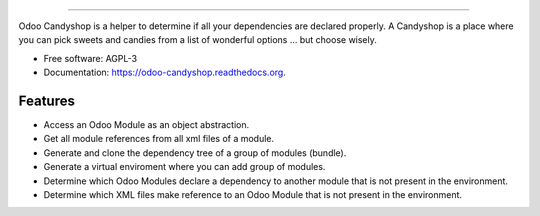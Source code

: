 .. image:: https://cdn.rawgit.com/vauxoo/odoo-candyshop/master/docs/_static/banner.svg

-----

.. image:: https://img.shields.io/pypi/v/odoo-candyshop.svg
           :target: https://pypi.python.org/pypi/odoo-candyshop

.. image:: https://img.shields.io/travis/Vauxoo/odoo-candyshop.svg
           :target: https://travis-ci.org/Vauxoo/odoo-candyshop

.. image:: https://readthedocs.org/projects/odoo-candyshop/badge/?version=latest
           :target: https://readthedocs.org/projects/odoo-candyshop/?badge=latest

Odoo Candyshop is a helper to determine if all your dependencies are declared
properly. A Candyshop is a place where you can pick sweets and candies from
a list of wonderful options ... but choose wisely.

* Free software: AGPL-3
* Documentation: https://odoo-candyshop.readthedocs.org.

Features
--------

* Access an Odoo Module as an object abstraction.
* Get all module references from all xml files of a module.
* Generate and clone the dependency tree of a group of modules (bundle).
* Generate a virtual enviroment where you can add group of modules.
* Determine which Odoo Modules declare a dependency to another module that is not
  present in the environment.
* Determine which XML files make reference to an Odoo Module that is not present
  in the environment.

